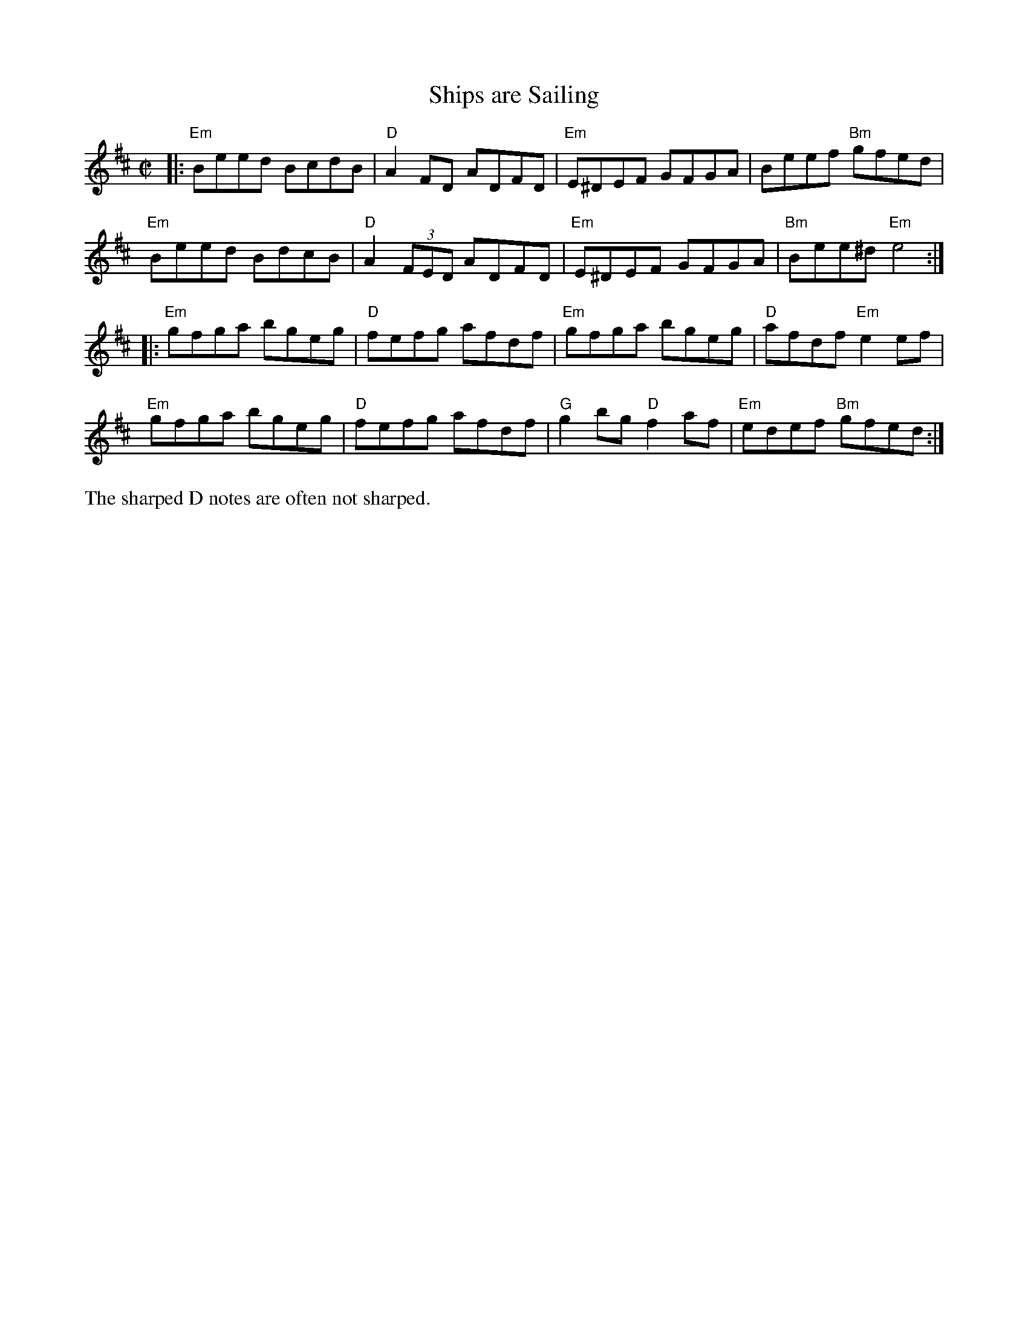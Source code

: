 X: 1
T: Ships are Sailing
%D:1883
R: march
%S: s:4 b:16(4+4+4+4)
S: Fiddle Hell Online 2021-04-15 Rodney Miller jam handout
B: Ryan's "Mammoth Collection" p.36 1883
B: O'Neill "Music of Ireland: 1850 Melodies" 1903 p.237 #1264
B: O'Neill "DanceMusic of Ireland: 1001 Gems" 1907 p.99 #532
Z: 2021 John Chambers <jc:trillian.mit.edu>
M: C|
L: 1/8
K: Edor
|: "Em"Beed BcdB | "D"A2FD ADFD | "Em"E^DEF GFGA | Beef "Bm"gfed |
y  "Em"Beed BdcB | "D"A2(3FED ADFD | "Em"E^DEF GFGA | "Bm"Bee^d "Em"e4 :|
|: "Em"gfga bgeg | "D"fefg afdf | "Em"gfga bgeg | "D"afdf "Em"e2ef |
y  "Em"gfga bgeg | "D"fefg afdf | "G"g2bg "D"f2af | "Em"edef "Bm"gfed :|
%%text The sharped D notes are often not sharped.
